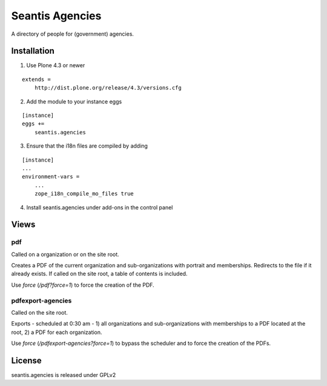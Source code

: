Seantis Agencies
================

A directory of people for (government) agencies.

.. image:: https://img.shields.io/pypi/v/seantis.agencies.svg
  :target: https://pypi.python.org/pypi/seantis.agencies

.. image:: https://travis-ci.org/seantis/seantis.agencies.png?branch=master
  :target: https://travis-ci.org/seantis/seantis.agencies

.. image:: https://coveralls.io/repos/seantis/seantis.agencies/badge.png?branch=master
  :target: https://coveralls.io/r/seantis/seantis.agencies?branch=master


Installation
------------

1. Use Plone 4.3 or newer

::

    extends =
        http://dist.plone.org/release/4.3/versions.cfg

2. Add the module to your instance eggs

::

    [instance]
    eggs +=
        seantis.agencies


3. Ensure that the i18n files are compiled by adding

::

    [instance]
    ...
    environment-vars =
        ...
        zope_i18n_compile_mo_files true

4. Install seantis.agencies under add-ons in the control panel

Views
-----

pdf
~~~
Called on a organization or on the site root.

Creates a PDF of the current organization and sub-organizations with portrait
and memberships. Redirects to the  file if it already exists. If called on the
site root, a table of contents is included.

Use *force* (*/pdf?force=1*) to force the creation of the PDF.

pdfexport-agencies
~~~~~~~~~~~~~~~~~~
Called on the site root.

Exports - scheduled at 0:30 am - 1) all organizations and sub-organizations
with memberships to a PDF located at the root, 2) a PDF for each organization.

Use *force* (*/pdfexport-agencies?force=1*) to bypass the scheduler and to
force the creation of the PDFs.

License
-------
seantis.agencies is released under GPLv2
